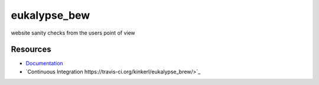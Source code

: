 eukalypse_bew
=============

.. image:: https://secure.travis-ci.org/kinkerl/eukalypse_brew.png
    :alt: Travis CI Build Status


website sanity checks from the users point of view

Resources
---------

* `Documentation <http://eukalypse_brew.readthedocs.org/>`_
* `Continuous Integration https://travis-ci.org/kinkerl/eukalypse_brew/>`_
